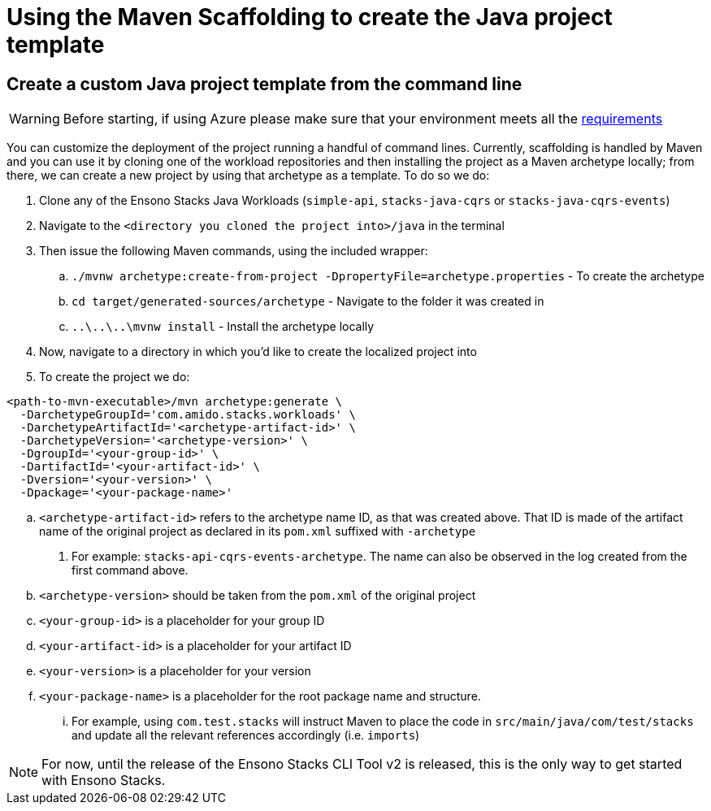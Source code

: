 = Using the Maven Scaffolding to create the Java project template
:description: Using the Maven Scaffolding to create the Java project template
:keywords: java, rest, api application, spring boot, swagger, template, maven scaffolding, get started

== Create a custom Java project template from the command line

[WARNING]
====
Before starting, if using Azure please make sure that your environment meets all the link:../../../azure/backend/java/requirements_java.adoc[requirements]
====

You can customize the deployment of the project running a handful of command lines. Currently, scaffolding is handled by Maven and you can use it
by cloning one of the workload repositories and then installing the project as a Maven archetype locally; from there, we can create a new project by using
that archetype as a template. To do so we do:

. Clone any of the Ensono Stacks Java Workloads (`simple-api`, `stacks-java-cqrs` or `stacks-java-cqrs-events`)
. Navigate to the `<directory you cloned the project into>/java` in the terminal
. Then issue the following Maven commands, using the included wrapper:
    .. `./mvnw archetype:create-from-project -DpropertyFile=archetype.properties` - To create the archetype
    .. `cd target/generated-sources/archetype` - Navigate to the folder it was created in
    .. `..\..\..\mvnw install` - Install the archetype locally
. Now, navigate to a directory in which you'd like to create the localized project into
. To create the project we do:

[source,bash]
----
<path-to-mvn-executable>/mvn archetype:generate \
  -DarchetypeGroupId='com.amido.stacks.workloads' \
  -DarchetypeArtifactId='<archetype-artifact-id>' \
  -DarchetypeVersion='<archetype-version>' \
  -DgroupId='<your-group-id>' \
  -DartifactId='<your-artifact-id>' \
  -Dversion='<your-version>' \
  -Dpackage='<your-package-name>'
----
    .. `<archetype-artifact-id>` refers to the archetype name ID, as that was created above. That ID is made of the artifact name of the original
      project as declared in its `pom.xml` suffixed with `-archetype`
      1. For example: `stacks-api-cqrs-events-archetype`. The name can also be observed in the log created from the first command above.
    .. `<archetype-version>` should be taken from the `pom.xml` of the original project
    .. `<your-group-id>` is a placeholder for your group ID
    .. `<your-artifact-id>` is a placeholder for your artifact ID
    .. `<your-version>` is a placeholder for your version
    .. `<your-package-name>` is a placeholder for the root package name and structure. 
        ... For example, using `com.test.stacks` will instruct Maven to place the code in `src/main/java/com/test/stacks` and update all the relevant references accordingly (i.e. `imports`)

[NOTE]
====
For now, until the release of the Ensono Stacks CLI Tool v2 is released, this is the only way to get started with Ensono Stacks.
====
